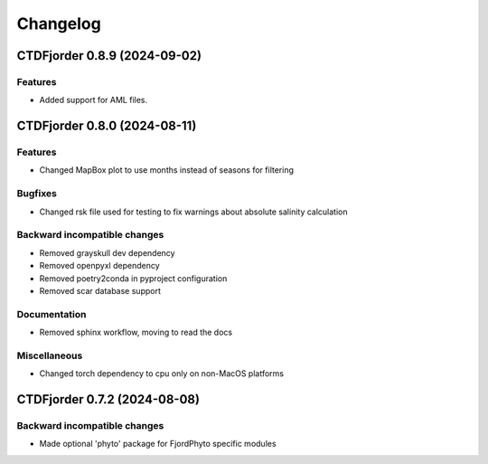 *************
**Changelog**
*************

.. towncrier release notes start

CTDFjorder 0.8.9 (2024-09-02)
=============================

Features
^^^^^^^^

- Added support for AML files.


CTDFjorder 0.8.0 (2024-08-11)
=============================

Features
^^^^^^^^

- Changed MapBox plot to use months instead of seasons for filtering


Bugfixes
^^^^^^^^

- Changed rsk file used for testing to fix warnings about absolute salinity calculation


Backward incompatible changes
^^^^^^^^^^^^^^^^^^^^^^^^^^^^^

- Removed grayskull dev dependency
- Removed openpyxl dependency
- Removed poetry2conda in pyproject configuration
- Removed scar database support


Documentation
^^^^^^^^^^^^^

- Removed sphinx workflow, moving to read the docs

Miscellaneous
^^^^^^^^^^^^^

- Changed torch dependency to cpu only on non-MacOS platforms


CTDFjorder 0.7.2 (2024-08-08)
=============================

Backward incompatible changes
^^^^^^^^^^^^^^^^^^^^^^^^^^^^^

- Made optional 'phyto' package for FjordPhyto specific modules
